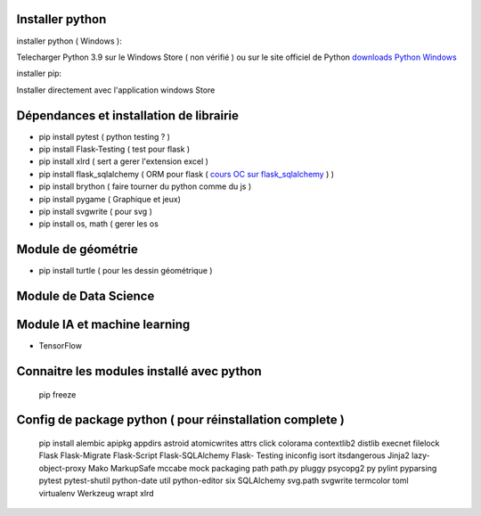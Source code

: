 Installer python
=================

installer python ( Windows ):

Telecharger Python 3.9 sur le Windows Store ( non vérifié )
ou sur le site officiel de Python `downloads Python Windows`_

installer pip:

Installer directement avec l'application windows Store


Dépendances et installation de librairie
========================================

- pip install pytest ( python testing ? )
- pip install Flask-Testing ( test pour flask )
- pip install xlrd ( sert a gerer l'extension excel )
- pip install flask_sqlalchemy ( ORM pour flask ( `cours OC sur flask_sqlalchemy`_ ) )
- pip install brython ( faire tourner du python comme du js )
- pip install pygame ( Graphique et jeux)
- pip install svgwrite ( pour svg )
- pip install os, math ( gerer les os

Module de géométrie
========================================

- pip install turtle ( pour les dessin géométrique )

Module de Data Science
========================================

Module IA et machine learning
========================================

- TensorFlow

Connaitre les modules installé avec python
==========================================
  
  pip freeze
  
Config de package python ( pour réinstallation complete ) 
==========================================================

    pip install alembic apipkg appdirs astroid atomicwrites attrs click colorama contextlib2 distlib execnet filelock Flask Flask-Migrate Flask-Script  Flask-SQLAlchemy Flask- Testing iniconfig isort itsdangerous Jinja2 lazy-object-proxy Mako MarkupSafe mccabe mock packaging path path.py pluggy psycopg2 py pylint pyparsing pytest pytest-shutil python-date util python-editor six SQLAlchemy svg.path svgwrite termcolor toml virtualenv Werkzeug wrapt xlrd

.. _`cours OC sur flask_sqlalchemy`: https://openclassrooms.com/fr/courses/4425066-concevez-un-site-avec-flask/4525912-ajoutez-une-nouvelle-table-dans-la-base-de-donnees
.. _`downloads Python Windows`: https://www.python.org/downloads/windows/
